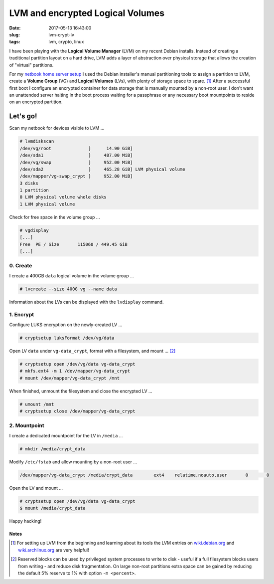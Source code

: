 =================================
LVM and encrypted Logical Volumes
=================================

:date: 2017-05-13 16:43:00
:slug: lvm-crypt-lv
:tags: lvm, crypto, linux

I have been playing with the **Logical Volume Manager** (LVM) on my recent Debian installs. Instead of creating a traditional partition layout on a hard drive, LVM adds a layer of abstraction over physical storage that allows the creation of "virtual" partitions. 

For my `netbook home server setup <http://www.circuidipity.com/laptop-home-server.html>`_ I used the Debian installer's manual partitioning tools to assign a partition to LVM, create a **Volume Group** (VG) and **Logical Volumes** (LVs), with plenty of storage space to spare. [1]_ After a successful first boot I configure an encrypted container for data storage that is manually mounted by a non-root user. I don't want an unattended server halting in the boot process waiting for a passphrase or any necessary boot mountpoints to reside on an encrypted partition.

Let's go!
=========

Scan my netbook for devices visible to LVM ... 

.. code-block:: bash

    # lvmdiskscan
    /dev/vg/root              [      14.90 GiB]
    /dev/sda1                 [     487.00 MiB]
    /dev/vg/swap              [     952.00 MiB]
    /dev/sda2                 [     465.28 GiB] LVM physical volume
    /dev/mapper/vg-swap_crypt [     952.00 MiB]
    3 disks
    1 partition
    0 LVM physical volume whole disks
    1 LVM physical volume

Check for free space in the volume group ...

.. code-block:: bash

    # vgdisplay
    [...]
    Free  PE / Size       115060 / 449.45 GiB
    [...]

0. Create
---------

I create a 400GB ``data`` logical volume in the volume group ...

.. code-block:: bash

    # lvcreate --size 400G vg --name data

Information about the LVs can be displayed with the ``lvdisplay`` command.

1. Encrypt
----------

Configure LUKS encryption on the newly-created LV ...

.. code-block:: bash

    # cryptsetup luksFormat /dev/vg/data
      
Open LV ``data`` under ``vg-data_crypt``, format with a filesystem, and mount ... [2]_

.. code-block:: bash

    # cryptsetup open /dev/vg/data vg-data_crypt
    # mkfs.ext4 -m 1 /dev/mapper/vg-data_crypt
    # mount /dev/mapper/vg-data_crypt /mnt

When finished, unmount the filesystem and close the encrypted LV ...

.. code-block:: bash

    # umount /mnt
    # cryptsetup close /dev/mapper/vg-data_crypt

2. Mountpoint
-------------

I create a dedicated mountpoint for the LV in ``/media`` ...

.. code-block:: bash

    # mkdir /media/crypt_data

Modify ``/etc/fstab`` and allow mounting by a non-root user ...

.. code-block:: bash

    /dev/mapper/vg-data_crypt /media/crypt_data        ext4    relatime,noauto,user       0       0
    
Open the LV and mount ...

.. code-block:: bash

    # cryptsetup open /dev/vg/data vg-data_crypt
    $ mount /media/crypt_data

Happy hacking!

Notes
+++++

.. [1] For setting up LVM from the beginning and learning about its tools the LVM entries on `wiki.debian.org <https://wiki.debian.org/LVM>`_ and `wiki.archlinux.org <https://wiki.archlinux.org/index.php/LVM>`_ are very helpful!

.. [2] Reserved blocks can be used by privileged system processes to write to disk - useful if a full filesystem blocks users from writing - and reduce disk fragmentation. On large non-root partitions extra space can be gained by reducing the default 5% reserve to 1% with option ``-m <percent>``.

